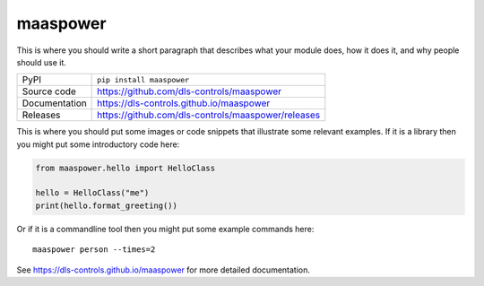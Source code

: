 maaspower
===========================

|code_ci| |docs_ci| |coverage| |pypi_version| |license|

This is where you should write a short paragraph that describes what your module does,
how it does it, and why people should use it.

============== ==============================================================
PyPI           ``pip install maaspower``
Source code    https://github.com/dls-controls/maaspower
Documentation  https://dls-controls.github.io/maaspower
Releases       https://github.com/dls-controls/maaspower/releases
============== ==============================================================

This is where you should put some images or code snippets that illustrate
some relevant examples. If it is a library then you might put some
introductory code here:

.. code:: python

    from maaspower.hello import HelloClass

    hello = HelloClass("me")
    print(hello.format_greeting())

Or if it is a commandline tool then you might put some example commands here::

    maaspower person --times=2

.. |code_ci| image:: https://github.com/dls-controls/maaspower/workflows/Code%20CI/badge.svg?branch=master
    :target: https://github.com/dls-controls/maaspower/actions?query=workflow%3A%22Code+CI%22
    :alt: Code CI

.. |docs_ci| image:: https://github.com/dls-controls/maaspower/workflows/Docs%20CI/badge.svg?branch=master
    :target: https://github.com/dls-controls/maaspower/actions?query=workflow%3A%22Docs+CI%22
    :alt: Docs CI

.. |coverage| image:: https://codecov.io/gh/dls-controls/maaspower/branch/master/graph/badge.svg
    :target: https://codecov.io/gh/dls-controls/maaspower
    :alt: Test Coverage

.. |pypi_version| image:: https://img.shields.io/pypi/v/maaspower.svg
    :target: https://pypi.org/project/maaspower
    :alt: Latest PyPI version

.. |license| image:: https://img.shields.io/badge/License-Apache%202.0-blue.svg
    :target: https://opensource.org/licenses/Apache-2.0
    :alt: Apache License

..
    Anything below this line is used when viewing README.rst and will be replaced
    when included in index.rst

See https://dls-controls.github.io/maaspower for more detailed documentation.
